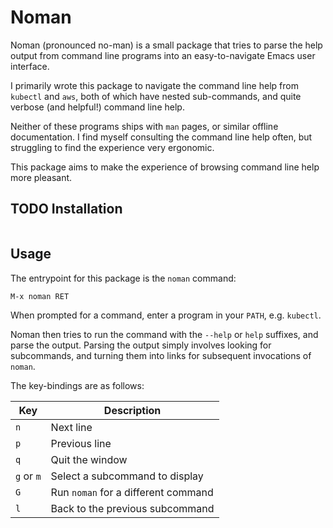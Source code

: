 * Noman
Noman (pronounced no-man) is a small package that tries to parse the help output from command line programs into an easy-to-navigate Emacs user interface.

I primarily wrote this package to navigate the command line help from ~kubectl~ and ~aws~, both of which have nested sub-commands, and quite verbose (and helpful!) command line help.

Neither of these programs ships with ~man~ pages, or similar offline documentation. I find myself consulting the command line help often, but struggling to find the experience very ergonomic.

This package aims to make the experience of browsing command line help more pleasant.

** TODO Installation
#+begin_src elisp :results
#+end_src

** Usage
The entrypoint for this package is the ~noman~ command:

#+begin_src
M-x noman RET
#+end_src

When prompted for a command, enter a program in your ~PATH~, e.g. ~kubectl~.

Noman then tries to run the command with the ~--help~ or ~help~ suffixes, and parse the output. Parsing the output simply involves looking for subcommands, and turning them into links for subsequent invocations of ~noman~.

The key-bindings are as follows:

| Key        | Description                         |
|------------+-------------------------------------|
| ~n~        | Next line                           |
| ~p~        | Previous line                       |
| ~q~        | Quit the window                     |
| ~g~ or ~m~ | Select a subcommand to display      |
| ~G~        | Run ~noman~ for a different command |
| ~l~        | Back to the previous subcommand     |
